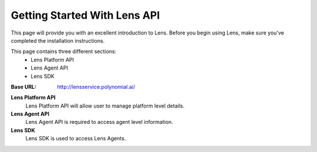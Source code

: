 Getting Started With Lens API
=============================

This page will provide you with an excellent introduction to Lens.
Before you begin using Lens, make sure you've completed the installation
instructions.

This page contains three different sections:
 - Lens Platform API
 - Lens Agent API
 - Lens SDK


:Base URL:    http://lensservice.polynomial.ai/

**Lens Platform API**
  Lens Platform API will allow user to manage platform level details.

**Lens Agent API**
  Lens Agent API is required to access agent level information.

**Lens SDK**
  Lens SDK is used to access Lens Agents.


